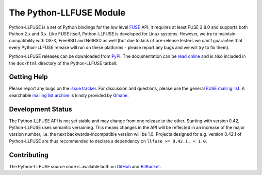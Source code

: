 ..
  NOTE: We cannot use sophisticated ReST syntax (like
  e.g. :file:`foo`) here because this isn't rendered correctly
  by PyPi and/or BitBucket.

The Python-LLFUSE Module
========================

.. start-intro

Python-LLFUSE is a set of Python bindings for the low level FUSE_
API. It requires at least FUSE 2.8.0 and supports both Python 2.x and
3.x. Like FUSE itself, Python-LLFUSE is developed for Linux
systems. However, we try to maintain compatibility with OS-X, FreeBSD
and NetBSD as well (but due to lack of pre-release testers we can't
guarantee that every Python-LLFUSE release will run on these
platforms - please report any bugs and we will try to fix them).

Python-LLFUSE releases can be downloaded from PyPi_. The documentation
can be `read online`__ and is also included in the ``doc/html``
directory of the Python-LLFUSE tarball.


Getting Help
------------

Please report any bugs on the `issue tracker`_. For discussion and
questions, please use the general `FUSE mailing list`_. A searchable
`mailing list archive`_ is kindly provided by Gmane_.

Development Status
------------------

The Python-LLFUSE API is not yet stable and may change from one
release to the other. Starting with version 0.42, Python-LLFUSE uses
semantic versioning. This means changes in the API will be reflected
in an increase of the major version number, i.e. the next
backwards-incompatible version will be 1.0. Projects designed for
e.g. version 0.42.1 of Python-LLFUSE are thus recommended to declare a
dependency on ``llfuse >= 0.42.1, < 1.0``.


Contributing
------------

The Python-LLFUSE source code is available both on GitHub_ and BitBucket_.

.. __: http://pythonhosted.org/llfuse/
.. _FUSE: http://github.com/libfuse/libfuse
.. _FUSE mailing list: https://lists.sourceforge.net/lists/listinfo/fuse-devel
.. _issue tracker: https://bitbucket.org/nikratio/python-llfuse/issues
.. _mailing list archive: http://dir.gmane.org/gmane.comp.file-systems.fuse.devel
.. _Gmane: http://www.gmane.org/
.. _PyPi: https://pypi.python.org/pypi/llfuse/
.. _BitBucket: https://bitbucket.org/nikratio/python-llfuse/
.. _GitHub: https://github.com/python-llfuse/main
